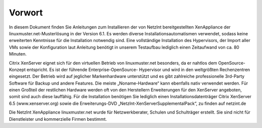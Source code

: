 Vorwort
=======

In diesem Dokument finden Sie Anleitungen zum Installieren der von NetzInt bereitgestellten
XenAppliance der linuxmuster.net-Musterlösung in der Version 6.1. Es werden diverse
Installationsautomatismen verwendet, sodass keine erweiterten Kenntnisse für die Installation
notwendig sind. Eine vollständige Installation des Hypervisors, der Import aller VMs sowie der
Konfiguration laut Anleitung benötigt in unserem Testaufbau lediglich einen Zeitaufwand von
ca. 80 Minuten.

Citrix XenServer eignet sich für den virtuellen Betrieb von linuxmuster.net besonders, da er
nahtlos dem OpenSource-Konzept entspricht. Es ist der führende Enterprise-OpenSource-
Hypervisor und wird in den weltgrößten Rechenzentren eingesetzt. Der Betrieb wird auf
jeglicher Markenhardware unterstützt und es gibt zahlreiche professionelle 3rd-Party
Software für Backup und andere Features. Die meiste „Noname-Hardware“ kann ebenfalls
nativ verwendet werden. Für einen Großteil der restlichen Hardware werden oft von den
Herstellern Erweiterungen für den XenServer angeboten, somit sind auch diese lauffähig.
Für die Installation benötigen Sie lediglich einen Installationsdatenträger Citrix XenServer 6.5
(www.xenserver.org) sowie die Erweiterungs-DVD „NetzInt-XenServerSupplementalPack“, zu
finden auf netzint.de

Die NetzInt XenAppliance linuxmuster.net wurde für Netzwerkberater, Schulen und
Schulträger erstellt. Sie sind nicht für Dienstleister und kommerzielle Firmen bestimmt.
